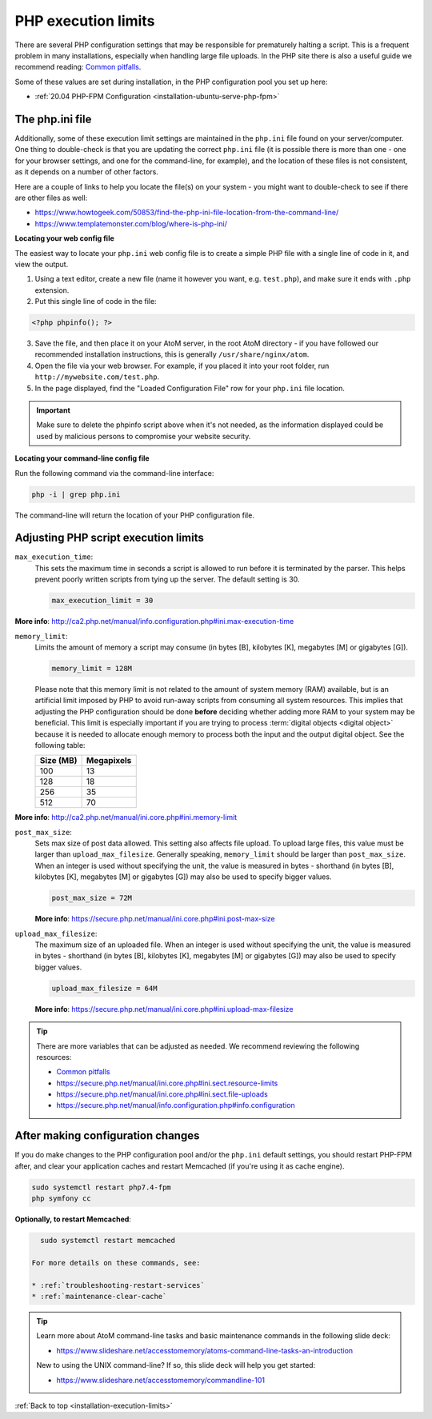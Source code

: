 .. _installation-execution-limits:

====================
PHP execution limits
====================

There are several PHP configuration settings that may be responsible for
prematurely halting a script. This is a frequent problem in many installations,
especially when handling large file uploads. In the PHP site there is also a
useful guide we recommend reading: `Common pitfalls
<https://secure.php.net/manual/features.file-upload.common-pitfalls.php>`_.

Some of these values are set during installation, in the PHP configuration
pool you set up here:

* :ref:`20.04 PHP-FPM Configuration <installation-ubuntu-serve-php-fpm>`

.. _execution-php-ini:

The php.ini file
================

Additionally, some of these execution limit settings are maintained in the
``php.ini`` file found on your server/computer. One thing to double-check is
that you are updating the correct ``php.ini`` file (it is possible there is
more than one - one for your browser settings, and one for the command-line,
for example), and the location of these files is not consistent, as it depends
on a number of other factors.

Here are a couple of links to help you locate the file(s) on your system - you
might want to double-check to see if there are other files as well:

* https://www.howtogeek.com/50853/find-the-php-ini-file-location-from-the-command-line/
* https://www.templatemonster.com/blog/where-is-php-ini/

**Locating your web config file**

The easiest way to locate your ``php.ini`` web config file is to create a simple
PHP file with a single line of code in it, and view the output.

1. Using a text editor, create a new file (name it however you want, e.g.
   ``test.php``), and make sure it ends with ``.php`` extension.

2. Put this single line of code in the file:

.. code-block:: php

   <?php phpinfo(); ?>

3. Save the file, and then place it on your AtoM server, in the root AtoM
   directory - if you have followed our recommended installation instructions, this
   is generally ``/usr/share/nginx/atom``.

4. Open the file via your web browser. For example, if you placed it into your
   root folder, run ``http://mywebsite.com/test.php``.

5. In the page displayed, find the "Loaded Configuration File" row for your
   ``php.ini`` file location.

.. IMPORTANT::

   Make sure to delete the phpinfo script above when it's not needed, as the
   information displayed could be used by malicious persons to compromise your
   website security.

**Locating your command-line config file**

Run the following command via the command-line interface:

.. code-block:: bash

   php -i | grep php.ini

The command-line will return the location of your PHP configuration file.

.. _execution-adjusting-limits:

Adjusting PHP script execution limits
=====================================

``max_execution_time``:
  This sets the maximum time in seconds a script is allowed to run before it is
  terminated by the parser. This helps prevent poorly written scripts from tying
  up the server. The default setting is 30.

  .. code-block:: ini

    max_execution_limit = 30

**More info**: http://ca2.php.net/manual/info.configuration.php#ini.max-execution-time

``memory_limit``:
  Limits the amount of memory a script may consume (in bytes [B], kilobytes
  [K], megabytes [M] or gigabytes [G]).

  .. code-block:: ini

    memory_limit = 128M

  Please note that this memory limit is not related to the amount of system
  memory (RAM) available, but is an artificial limit imposed by PHP to avoid
  run-away scripts from consuming all system resources. This implies that
  adjusting the PHP configuration should be done **before** deciding whether
  adding more RAM to your system may be beneficial. This limit is especially
  important if you are trying to process :term:`digital objects <digital
  object>` because it is needed to allocate enough memory to process both the
  input and the output digital object. See the following table:

  +------------+------------+
  | Size (MB)  | Megapixels |
  +============+============+
  | 100        | 13         |
  +------------+------------+
  | 128        | 18         |
  +------------+------------+
  | 256        | 35         |
  +------------+------------+
  | 512        | 70         |
  +------------+------------+

**More info**: http://ca2.php.net/manual/ini.core.php#ini.memory-limit

``post_max_size``:
  Sets max size of post data allowed. This setting also affects file upload.
  To upload large files, this value must be larger than ``upload_max_filesize``.
  Generally speaking, ``memory_limit`` should be larger than ``post_max_size``.
  When an integer is used without specifying the unit, the value is measured in
  bytes - shorthand (in bytes [B], kilobytes [K], megabytes [M] or gigabytes [G])
  may also be used to specify bigger values.

  .. code-block:: ini

     post_max_size = 72M

  **More info**: https://secure.php.net/manual/ini.core.php#ini.post-max-size


``upload_max_filesize``:
  The maximum size of an uploaded file. When an integer is used without
  specifying the unit, the value is measured in bytes - shorthand (in bytes
  [B], kilobytes [K], megabytes [M] or gigabytes [G]) may also be used to
  specify bigger values.

  .. code-block:: ini

     upload_max_filesize = 64M

  **More info**: https://secure.php.net/manual/ini.core.php#ini.upload-max-filesize

.. TIP::

   There are more variables that can be adjusted as needed. We recommend
   reviewing the following resources:

   * `Common pitfalls <https://secure.php.net/manual/features.file-upload.common-pitfalls.php>`__
   * https://secure.php.net/manual/ini.core.php#ini.sect.resource-limits
   * https://secure.php.net/manual/ini.core.php#ini.sect.file-uploads
   * https://secure.php.net/manual/info.configuration.php#info.configuration

.. _execution-after-changes:

After making configuration changes
==================================

If you do make changes to the PHP configuration pool and/or the ``php.ini``
default settings, you should restart PHP-FPM after, and clear your application
caches and restart Memcached (if you're using it as cache engine).

.. code-block:: bash

   sudo systemctl restart php7.4-fpm
   php symfony cc

**Optionally, to restart Memcached**:

.. code-block:: bash

   sudo systemctl restart memcached

 For more details on these commands, see:

 * :ref:`troubleshooting-restart-services`
 * :ref:`maintenance-clear-cache`

.. TIP::

   Learn more about AtoM command-line tasks and basic maintenance commands in
   the following slide deck:

   *  https://www.slideshare.net/accesstomemory/atoms-command-line-tasks-an-introduction

   New to using the UNIX command-line? If so, this slide deck will help you
   get started:

   * https://www.slideshare.net/accesstomemory/commandline-101

.. SEEALSO::

   * :ref:`maintenance-troubleshooting`
   * :ref:`maintenance-cli-tools`

:ref:`Back to top <installation-execution-limits>`
